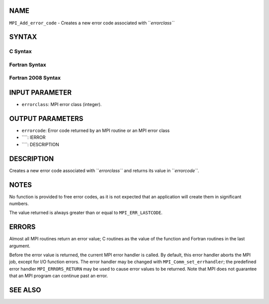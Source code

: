 NAME
----

``MPI_Add_error_code`` - Creates a new error code associated with
``*errorclass``*

SYNTAX
------

C Syntax
~~~~~~~~
.. code-block:: c
   :linenos:

   #include <mpi.h>
   int MPI_Add_error_code(int errorclass, int *errorcode)

Fortran Syntax
~~~~~~~~~~~~~~
.. code-block:: fortran
   :linenos:

   USE MPI
   ! or the older form: INCLUDE 'mpif.h'
   MPI_ADD_ERROR_CODE(ERRORCLASS, ERRORCODE, IERROR)
   	INTEGER  ERRORCLASS, ERRORCODE, IERROR

Fortran 2008 Syntax
~~~~~~~~~~~~~~~~~~~
.. code-block:: fortran
   :linenos:

   USE mpi_f08
   MPI_Add_error_code(errorclass, errorcode, ierror)
   	INTEGER, INTENT(IN) :: errorclass
   	INTEGER, INTENT(OUT) :: errorcode
   	INTEGER, OPTIONAL, INTENT(OUT) :: ierror

INPUT PARAMETER
---------------
* ``errorclass``: MPI error class (integer).

OUTPUT PARAMETERS
-----------------
* ``errorcode``: Error code returned by an MPI routine or an MPI error class
* ````: IERROR
* ````: DESCRIPTION
DESCRIPTION
-----------
Creates a new error code associated with ``*errorclass``* and returns its
value in ``*errorcode``*.

NOTES
-----

No function is provided to free error codes, as it is not expected that
an application will create them in significant numbers.

The value returned is always greater than or equal to ``MPI_ERR_LASTCODE``.

ERRORS
------

Almost all MPI routines return an error value; C routines as the value
of the function and Fortran routines in the last argument.

Before the error value is returned, the current MPI error handler is
called. By default, this error handler aborts the MPI job, except for
I/O function errors. The error handler may be changed with
``MPI_Comm_set_errhandler``; the predefined error handler ``MPI_ERRORS_RETURN``
may be used to cause error values to be returned. Note that MPI does not
guarantee that an MPI program can continue past an error.

SEE ALSO
--------
.. code-block:: fortran
   :linenos:

   MPI_Add_error_class
   MPI_Error_class

